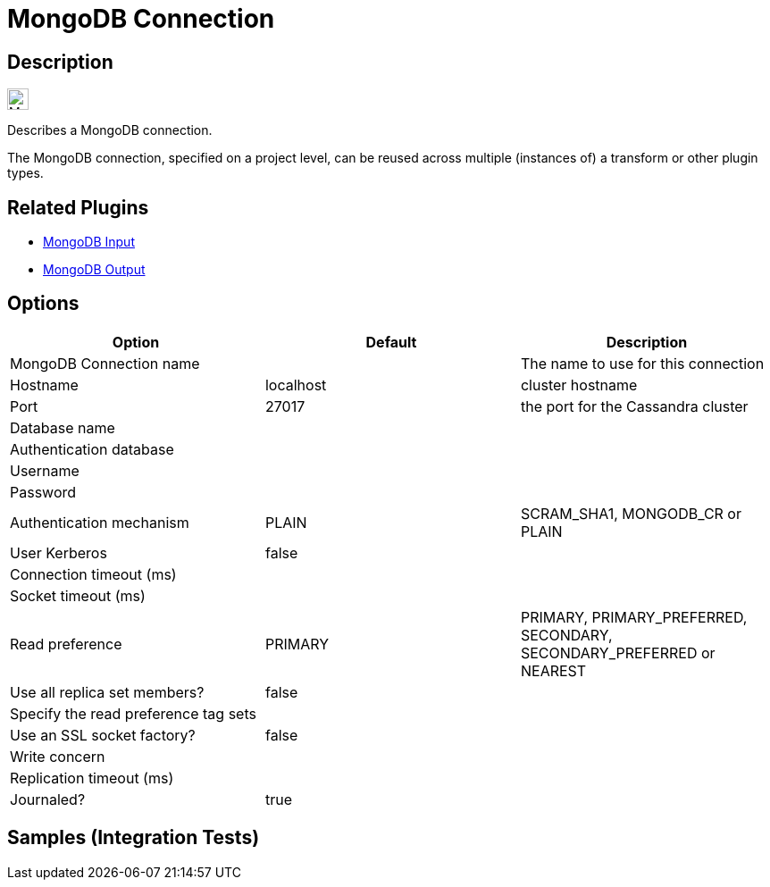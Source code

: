 ////
Licensed to the Apache Software Foundation (ASF) under one
or more contributor license agreements.  See the NOTICE file
distributed with this work for additional information
regarding copyright ownership.  The ASF licenses this file
to you under the Apache License, Version 2.0 (the
"License"); you may not use this file except in compliance
with the License.  You may obtain a copy of the License at
  http://www.apache.org/licenses/LICENSE-2.0
Unless required by applicable law or agreed to in writing,
software distributed under the License is distributed on an
"AS IS" BASIS, WITHOUT WARRANTIES OR CONDITIONS OF ANY
KIND, either express or implied.  See the License for the
specific language governing permissions and limitations
under the License.
////
:imagesdir: ../../assets/images/
:page-pagination:
:description: Describes a MongoDB connection. The MongoDB connection, specified on a project level, can be reused across multiple (instances of) a transform or other plugin types.

= MongoDB Connection

== Description

image:icons/MongoDB_Leaf_FullColor_RGB.svg[width="24px"]

Describes a MongoDB connection.

The MongoDB connection, specified on a project level, can be reused across multiple (instances of) a transform or other plugin types.

== Related Plugins

* xref:pipeline/transforms/mongodbinput.adoc[MongoDB Input]
* xref:pipeline/transforms/mongodboutput.adoc[MongoDB Output]

== Options

[options="header"]
|===
|Option|Default|Description
|MongoDB Connection name||The name to use for this connection
|Hostname|localhost|cluster hostname
|Port|27017|the port for the Cassandra cluster
|Database name||
|Authentication database||
|Username||
|Password||
|Authentication mechanism|PLAIN|SCRAM_SHA1, MONGODB_CR or PLAIN
|User Kerberos|false|
|Connection timeout (ms)||
|Socket timeout (ms)||
|Read preference|PRIMARY|PRIMARY, PRIMARY_PREFERRED, SECONDARY, SECONDARY_PREFERRED or NEAREST
|Use all replica set members?|false|
|Specify the read preference tag sets||
|Use an SSL socket factory?|false|
|Write concern||
|Replication timeout (ms)||
|Journaled?|true|
|===

== Samples (Integration Tests)

./integration-tests/mongo/tests/mongo-update/mongo-insert-in-collection.hpl
./integration-tests/mongo/tests/mongo-update/mongo-update-validation.hpl
./integration-tests/mongo/tests/mongo-update/mongo-update-collection.hpl
./integration-tests/mongo/tests/mongo-insert/mongo-insert-validation.hpl
./integration-tests/mongo/tests/mongo-insert/mongo-insert-in-collection.hpl